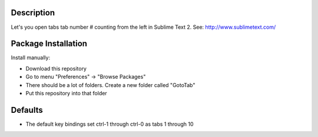 Description
-----------
Let's you open tabs tab number # counting from the left in Sublime Text 2. See: http://www.sublimetext.com/ 

Package Installation
--------------------
Install manually:

* Download this repository

* Go to menu "Preferences" -> "Browse Packages"

* There should be a lot of folders. Create a new folder called "GotoTab"

* Put this repository into that folder


Defaults
--------
* The default key bindings set ctrl-1 through ctrl-0 as tabs 1 through 10
